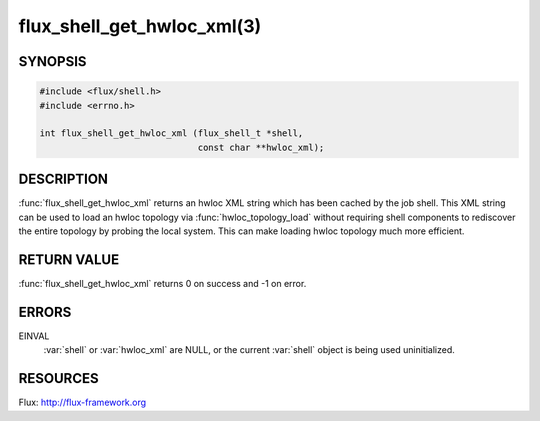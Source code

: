 ===========================
flux_shell_get_hwloc_xml(3)
===========================

.. default-domain:: c

SYNOPSIS
========

.. code-block:: c

   #include <flux/shell.h>
   #include <errno.h>

   int flux_shell_get_hwloc_xml (flux_shell_t *shell,
                                 const char **hwloc_xml);


DESCRIPTION
===========

:func:`flux_shell_get_hwloc_xml` returns an hwloc XML string which has
been cached by the job shell. This XML string can be used to load an
hwloc topology via :func:`hwloc_topology_load` without requiring shell
components to rediscover the entire topology by probing the local
system. This can make loading hwloc topology much more efficient.

RETURN VALUE
============

:func:`flux_shell_get_hwloc_xml` returns 0 on success and -1 on error.


ERRORS
======

EINVAL
   :var:`shell` or :var:`hwloc_xml` are NULL, or the current :var:`shell`
   object is being used uninitialized.
    


RESOURCES
=========

Flux: http://flux-framework.org
